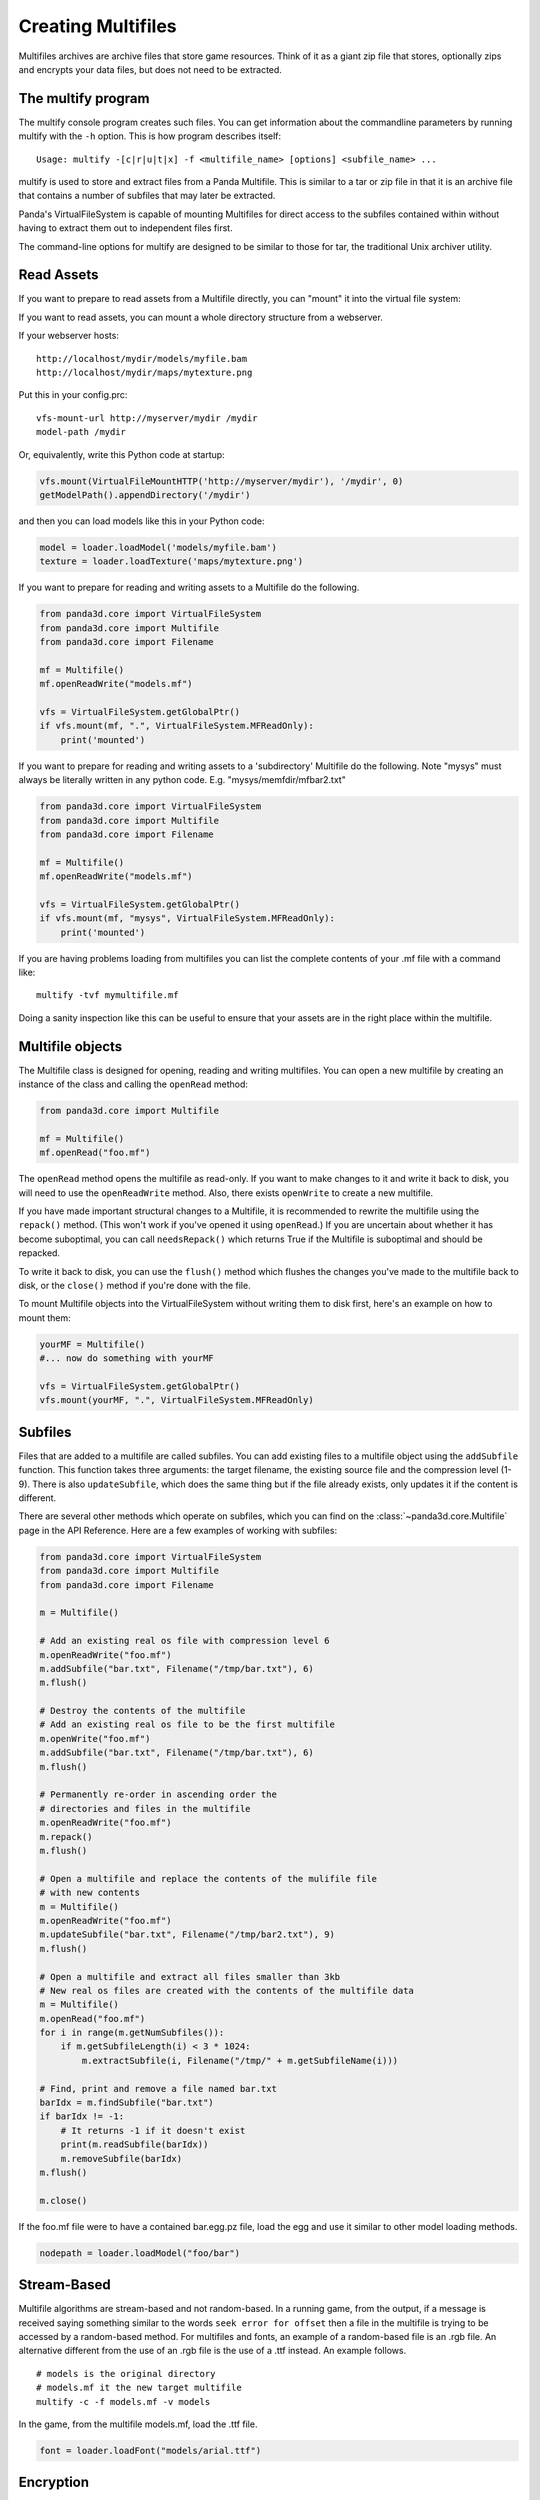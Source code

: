 .. _creating-multifiles:

Creating Multifiles
===================

Multifiles archives are archive files that store game resources. Think of it as
a giant zip file that stores, optionally zips and encrypts your data files, but
does not need to be extracted.

The multify program
-------------------

The multify console program creates such files. You can get information about
the commandline parameters by running multify with the ``-h`` option. This is
how program describes itself::

   Usage: multify -[c|r|u|t|x] -f <multifile_name> [options] <subfile_name> ...

multify is used to store and extract files from a Panda Multifile. This is
similar to a tar or zip file in that it is an archive file that contains a
number of subfiles that may later be extracted.

Panda's VirtualFileSystem is capable of mounting Multifiles for direct access to
the subfiles contained within without having to extract them out to independent
files first.

The command-line options for multify are designed to be similar to those for
tar, the traditional Unix archiver utility.

Read Assets
-----------

If you want to prepare to read assets from a Multifile directly, you can
"mount" it into the virtual file system:

.. only:: python

   .. code-block:: python

      from panda3d.core import VirtualFileSystem
      from panda3d.core import Multifile
      from panda3d.core import Filename
      vfs = VirtualFileSystem.getGlobalPtr()
      vfs.mount(Filename("foo.mf"), ".", VirtualFileSystem.MFReadOnly)

.. only:: cpp

   .. code-block:: cpp

      VirtualFileSystem *vfs = VirtualFileSystem::get_global_ptr();
      vfs->mount("./foo.mf", ".", VirtualFileSystem::MF_read_only);

If you want to read assets, you can mount a whole directory structure from a
webserver.

If your webserver hosts::

   http://localhost/mydir/models/myfile.bam
   http://localhost/mydir/maps/mytexture.png


Put this in your config.prc::

   vfs-mount-url http://myserver/mydir /mydir
   model-path /mydir

Or, equivalently, write this Python code at startup:

.. code-block:: python

   vfs.mount(VirtualFileMountHTTP('http://myserver/mydir'), '/mydir', 0)
   getModelPath().appendDirectory('/mydir')

and then you can load models like this in your Python code:

.. code-block:: python

   model = loader.loadModel('models/myfile.bam')
   texture = loader.loadTexture('maps/mytexture.png')

If you want to prepare for reading and writing assets to a Multifile do the
following.

.. code-block:: python

   from panda3d.core import VirtualFileSystem
   from panda3d.core import Multifile
   from panda3d.core import Filename

   mf = Multifile()
   mf.openReadWrite("models.mf")

   vfs = VirtualFileSystem.getGlobalPtr()
   if vfs.mount(mf, ".", VirtualFileSystem.MFReadOnly):
       print('mounted')

If you want to prepare for reading and writing assets to a 'subdirectory'
Multifile do the following. Note "mysys" must always be literally written in
any python code. E.g. "mysys/memfdir/mfbar2.txt"

.. code-block:: python

   from panda3d.core import VirtualFileSystem
   from panda3d.core import Multifile
   from panda3d.core import Filename

   mf = Multifile()
   mf.openReadWrite("models.mf")

   vfs = VirtualFileSystem.getGlobalPtr()
   if vfs.mount(mf, "mysys", VirtualFileSystem.MFReadOnly):
       print('mounted')

If you are having problems loading from multifiles you can list the complete
contents of your .mf file with a command like::

   multify -tvf mymultifile.mf

Doing a sanity inspection like this can be useful to ensure that your assets are
in the right place within the multifile.

Multifile objects
-----------------

The Multifile class is designed for opening, reading and writing multifiles. You
can open a new multifile by creating an instance of the class and calling the
``openRead`` method:

.. code-block:: python

   from panda3d.core import Multifile

   mf = Multifile()
   mf.openRead("foo.mf")

The ``openRead`` method opens the multifile as read-only. If you want to make
changes to it and write it back to disk, you will need to use the
``openReadWrite`` method. Also, there exists ``openWrite`` to create a new
multifile.

If you have made important structural changes to a Multifile, it is recommended
to rewrite the multifile using the ``repack()`` method. (This won't work if
you've opened it using ``openRead``.) If you are uncertain about whether it has
become suboptimal, you can call ``needsRepack()`` which returns True if the
Multifile is suboptimal and should be repacked.

To write it back to disk, you can use the ``flush()`` method which flushes the
changes you've made to the multifile back to disk, or the ``close()`` method if
you're done with the file.

To mount Multifile objects into the VirtualFileSystem without writing them to
disk first, here's an example on how to mount them:

.. code-block:: python

   yourMF = Multifile()
   #... now do something with yourMF

   vfs = VirtualFileSystem.getGlobalPtr()
   vfs.mount(yourMF, ".", VirtualFileSystem.MFReadOnly)


Subfiles
--------

Files that are added to a multifile are called subfiles. You can add existing
files to a multifile object using the ``addSubfile`` function. This function
takes three arguments: the target filename, the existing source file and the
compression level (1-9). There is also ``updateSubfile``, which does the same
thing but if the file already exists, only updates it if the content is
different.

There are several other methods which operate on subfiles, which you can find on
the :class:`~panda3d.core.Multifile` page in the API Reference.
Here are a few examples of working with subfiles:

.. code-block:: python

   from panda3d.core import VirtualFileSystem
   from panda3d.core import Multifile
   from panda3d.core import Filename

   m = Multifile()

   # Add an existing real os file with compression level 6
   m.openReadWrite("foo.mf")
   m.addSubfile("bar.txt", Filename("/tmp/bar.txt"), 6)
   m.flush()

   # Destroy the contents of the multifile
   # Add an existing real os file to be the first multifile
   m.openWrite("foo.mf")
   m.addSubfile("bar.txt", Filename("/tmp/bar.txt"), 6)
   m.flush()

   # Permanently re-order in ascending order the
   # directories and files in the multifile
   m.openReadWrite("foo.mf")
   m.repack()
   m.flush()

   # Open a multifile and replace the contents of the mulifile file
   # with new contents
   m = Multifile()
   m.openReadWrite("foo.mf")
   m.updateSubfile("bar.txt", Filename("/tmp/bar2.txt"), 9)
   m.flush()

   # Open a multifile and extract all files smaller than 3kb
   # New real os files are created with the contents of the multifile data
   m = Multifile()
   m.openRead("foo.mf")
   for i in range(m.getNumSubfiles()):
       if m.getSubfileLength(i) < 3 * 1024:
           m.extractSubfile(i, Filename("/tmp/" + m.getSubfileName(i)))

   # Find, print and remove a file named bar.txt
   barIdx = m.findSubfile("bar.txt")
   if barIdx != -1:
       # It returns -1 if it doesn't exist
       print(m.readSubfile(barIdx))
       m.removeSubfile(barIdx)
   m.flush()

   m.close()

.. only:: cpp

   .. code-block:: cpp

      std::ostringstream os (std::ios::in | std::ios::out);
      std::istream is (os.rdbuf ());

      os.write((char*)&stuff, sizeof(stuff));

      PT(Multifile) mf = new Multifile();
      mf->open_write(fileName);
      mf->add_subfile("foo.mf", &is,6);
      mf->flush();
      mf->close();

If the foo.mf file were to have a contained bar.egg.pz file, load the egg and
use it similar to other model loading methods.

.. code-block:: python

   nodepath = loader.loadModel("foo/bar")

Stream-Based
------------

Multifile algorithms are stream-based and not random-based. In a running game,
from the output, if a message is received saying something similar to the words
``seek error for offset`` then a file in the multifile is trying to be accessed
by a random-based method. For multifiles and fonts, an example of a random-based
file is an .rgb file. An alternative different from the use of an .rgb file is
the use of a .ttf instead. An example follows.

::

   # models is the original directory
   # models.mf it the new target multifile
   multify -c -f models.mf -v models

In the game, from the multifile models.mf, load the .ttf file.

.. code-block:: python

   font = loader.loadFont("models/arial.ttf")

Encryption
----------

Multifiles can also encrypt your files with a password. To do so, you need to
set the encryption flag and password using the ``setEncryptionFlag`` and
``setEncryptionPassword`` methods, before adding, extracting or reading
multifiles.

At the OS prompt, to create a password protected multifile and print out the
contents do the following.

::

   # models is the original directory
   # models.mf it the new target multifile
   multify -c -f models.mf -ep "mypass" -v models


This code creates a multifile and adds an encrypted file to it:

.. code-block:: python

   m = Multifile()
   m.openReadWrite("foo.mf")
   m.setEncryptionFlag(True)
   m.setEncryptionPassword("foobar")

   # Add a new file to the multifile
   m.addSubfile("bar.txt", Filename("/tmp/bar.txt"), 1)
   m.flush()
   m.close()

You can read encrypted multifiles the same way:

.. code-block:: python

   m = Multifile()
   m.openRead("foo.mf")
   m.setEncryptionFlag(True)
   m.setEncryptionPassword("foobar")
   # Prints the contents of the multifile
   print(m.readSubfile("bar.txt"))

At the OS prompt, to see the contents of a password protected multifile perform
``multify -tvf models.mf -p "mypass"``

You can test the reading in a of password-protected multifile, followed by the
mounting of the file using the following code.

.. code-block:: python

   from panda3d.core import Multifile
   mf = Multifile()
   mf.openRead("models.mf")
   mf.setEncryptionFlag(True)
   mf.setEncryptionPassword("mypass")

   from panda3d.core import VirtualFileSystem
   vfs = VirtualFileSystem.getGlobalPtr()
   if vfs.mount(mf, ".", VirtualFileSystem.MFReadOnly):
       print('mounted')

When running the game, the following should be seen::

   mounted

You can check if a certain subfile is encrypted or not using the
``isSubfileEncrypted`` method, which takes the subfile index as parameter.

It is possible to have a multifile where different subfiles have different
encryption, but you will not be able to mount it with the VirtualFileSystem or
use it with the multify tool. To mount an encrypted file using the
VirtualFileSystem, pass the password as parameter to the ``mount`` method:


.. only:: python

   .. code-block:: python

      from panda3d.core import VirtualFileSystem, Filename
      vfs = VirtualFileSystem.getGlobalPtr()
      vfs.mount(Filename("foo.mf"), ".", vfs.MFReadOnly, "foobar")

.. only:: cpp

   .. code-block:: cpp

      VirtualFileSystem *vfs = VirtualFileSystem::get_global_ptr()
      vfs->mount("./foo.mf", ".", VirtualFileSystem::MF_read_only, "foobar");

To use encryption with the multify tool, run it with the ``-e`` option, which
will prompt for a password on the command line. Alternatively, if you also
specify the ``-p "password"`` option, you can specify it in the command instead
of typing it at the prompt.
